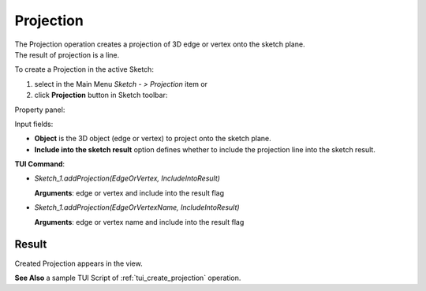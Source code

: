 
Projection
==========

| The Projection operation creates a projection of 3D edge or vertex onto the sketch plane.
| The result of projection is a line.

To create a Projection in the active Sketch:

#. select in the Main Menu *Sketch - > Projection* item  or
#. click **Projection** button in Sketch toolbar:

.. image:: images/projection.png
   :align: center

.. centered::
   **Projection**  button

Property panel:

.. image:: images/Projection_panel.png
  :align: center

.. centered::
   Projection

Input fields:

- **Object** is the 3D object (edge or vertex) to project onto the sketch plane.
- **Include into the sketch result** option defines whether to include the projection line into the sketch result.

**TUI Command**:

- *Sketch_1.addProjection(EdgeOrVertex, IncludeIntoResult)*

  **Arguments**: edge or vertex and include into the result flag

- *Sketch_1.addProjection(EdgeOrVertexName, IncludeIntoResult)*

  **Arguments**: edge or vertex name and include into the result flag

Result
""""""

Created Projection appears in the view.

.. image:: images/Projection_res.png
	   :align: center

.. centered::
   Created projection (purple line)

**See Also** a sample TUI Script of :ref:`tui_create_projection` operation.